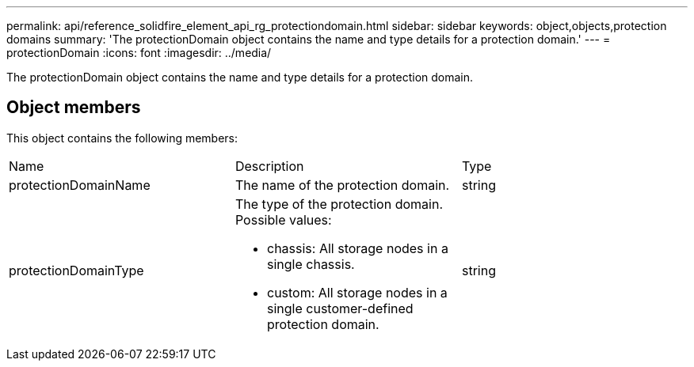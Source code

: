 ---
permalink: api/reference_solidfire_element_api_rg_protectiondomain.html
sidebar: sidebar
keywords: object,objects,protection domains
summary: 'The protectionDomain object contains the name and type details for a protection domain.'
---
= protectionDomain
:icons: font
:imagesdir: ../media/

[.lead]
The protectionDomain object contains the name and type details for a protection domain.

== Object members

This object contains the following members:

|===
| Name| Description| Type
a|
protectionDomainName
a|
The name of the protection domain.
a|
string
a|
protectionDomainType
a|
The type of the protection domain. Possible values:

* chassis: All storage nodes in a single chassis.
* custom: All storage nodes in a single customer-defined protection domain.

a|
string
|===
